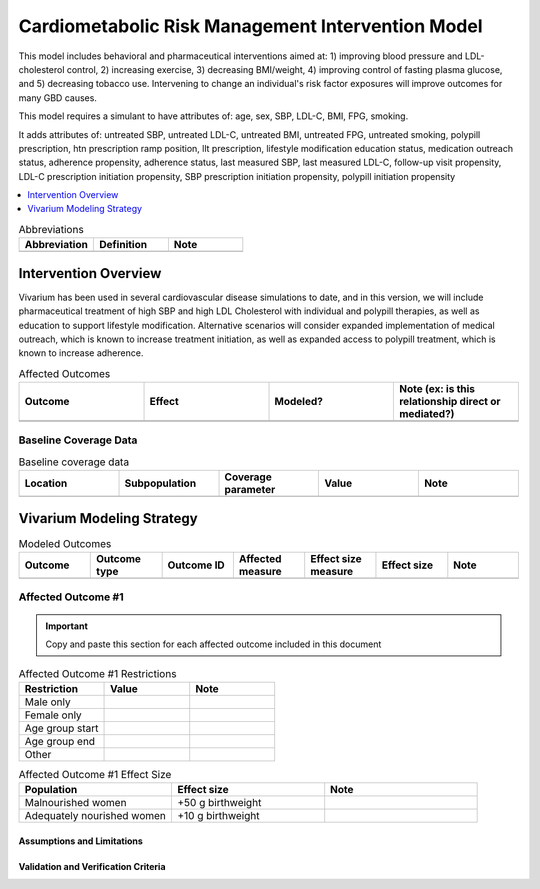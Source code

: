 .. _intervention_crm_mgmt:

==================================================
Cardiometabolic Risk Management Intervention Model
==================================================

This model includes behavioral and pharmaceutical interventions aimed
at: 1) improving blood pressure and LDL-cholesterol control, 2)
increasing exercise, 3) decreasing BMI/weight, 4) improving control of
fasting plasma glucose, and 5) decreasing tobacco use. Intervening to
change an individual's risk factor exposures will improve outcomes for
many GBD causes.

This model requires a simulant to have attributes of: age, sex, SBP,
LDL-C, BMI, FPG, smoking.

It adds attributes of: untreated SBP, untreated LDL-C, untreated BMI,
untreated FPG, untreated smoking, polypill prescription, htn
prescription ramp position, llt prescription, lifestyle modification
education status, medication outreach status, adherence propensity,
adherence status, last measured SBP, last measured LDL-C, follow-up
visit propensity, LDL-C prescription initiation propensity, SBP
prescription initiation propensity, polypill initiation propensity

.. contents::
   :local:
   :depth: 1

.. list-table:: Abbreviations
  :widths: 15 15 15
  :header-rows: 1

  * - Abbreviation
    - Definition
    - Note
  * - 
    - 
    - 

.. todo::

  Fill out table with any abbreviations and their definitions used in this document.

Intervention Overview
-----------------------

Vivarium has been used in several cardiovascular disease simulations
to date, and in this version, we will include pharmaceutical treatment
of high SBP and high LDL Cholesterol with individual and polypill
therapies, as well as education to support lifestyle
modification. Alternative scenarios will consider expanded
implementation of medical outreach, which is known to increase
treatment initiation, as well as expanded access to polypill
treatment, which is known to increase adherence.

.. todo::

  Fill out the following table with a list of known outcomes affected by the intervention, regardless of if they will be included in the simulation model or not, as it is important to recognize potential unmodeled effects of the intervention and note them as limitations as applicable.

  The table below provides example entries for large scale food fortification with iron.

.. list-table:: Affected Outcomes
  :widths: 15 15 15 15
  :header-rows: 1

  * - Outcome
    - Effect
    - Modeled?
    - Note (ex: is this relationship direct or mediated?)
  * - 
    - 
    - 
    - 
  * - 
    - 
    - 
    - 

Baseline Coverage Data
++++++++++++++++++++++++

.. todo::

  Document known baseline coverage data, using the table below if appropriate

.. list-table:: Baseline coverage data
  :widths: 15 15 15 15 15
  :header-rows: 1

  * - Location
    - Subpopulation
    - Coverage parameter
    - Value
    - Note
  * - 
    - 
    - 
    - 
    - 

Vivarium Modeling Strategy
--------------------------

.. todo::

  Add an overview of the Vivarium modeling section.

.. todo::

  Fill out the following table with all of the affected measures that have vivarium modeling strategies documented

.. list-table:: Modeled Outcomes
  :widths: 15 15 15 15 15 15 15
  :header-rows: 1

  * - Outcome
    - Outcome type
    - Outcome ID
    - Affected measure
    - Effect size measure
    - Effect size
    - Note
  * - 
    - 
    - 
    - 
    - 
    - 
    - 

Affected Outcome #1
+++++++++++++++++++++

.. important::

  Copy and paste this section for each affected outcome included in this document

.. todo::

  Replace "Risk Outcome Pair #1" with the name of an affected entity for which a modeling strategy will be detailed. For additional risk outcome pairs, copy this section as many times as necessary and update the titles accordingly.

.. todo::

  Link to existing document of the affected outcome (ex: cause or risk exposure model document)

.. todo::

  Describe exactly what measure the intervention will affect

.. todo::

  Fill out the tables below

.. list-table:: Affected Outcome #1 Restrictions
  :widths: 15 15 15
  :header-rows: 1

  * - Restriction
    - Value
    - Note
  * - Male only
    - 
    - 
  * - Female only
    - 
    - 
  * - Age group start
    - 
    - 
  * - Age group end
    - 
    - 
  * - Other
    - 
    - 

.. list-table:: Affected Outcome #1 Effect Size
  :widths: 15 15 15 
  :header-rows: 1

  * - Population
    - Effect size
    - Note
  * - Malnourished women
    - +50 g birthweight
    - 
  * - Adequately nourished women
    - +10 g birthweight
    - 

.. todo::

  Describe exactly *how* to apply the effect sizes to the affected measures documented above

.. todo::

  Note research considerations related to generalizability of the effect sizes listed above as well as the strength of the causal criteria, as discussed on the :ref:`general research consideration document <general_research>`.

Assumptions and Limitations
~~~~~~~~~~~~~~~~~~~~~~~~~~~~

Validation and Verification Criteria
~~~~~~~~~~~~~~~~~~~~~~~~~~~~~~~~~~~~~~
